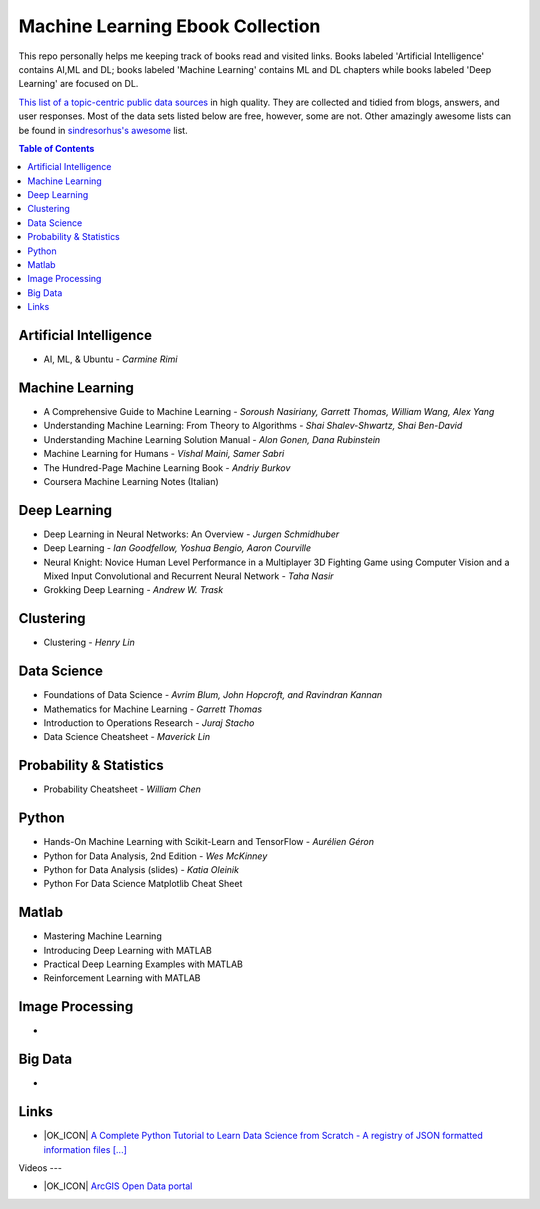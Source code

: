 Machine Learning Ebook Collection
=======================

.. image:: https://cdn.rawgit.com/sindresorhus/awesome/d7305f38d29fed78fa85652e3a63e154dd8e8829/media/badge.svg
   :alt: Awesome
   :target: https://github.com/sindresorhus/awesome



This repo personally helps me keeping track of books read and visited links.
Books labeled 'Artificial Intelligence' contains AI,ML and DL; books labeled 'Machine Learning' contains ML and DL chapters while books labeled 'Deep Learning' are focused on DL.

`This list of a topic-centric public data sources <https://github.com/awesomedata/awesome-public-datasets>`_
in high quality. They are collected and tidied from blogs, answers, and user responses.
Most of the data sets listed below are free, however, some are not.
Other amazingly awesome lists can be found in `sindresorhus's awesome <https://github.com/sindresorhus/awesome>`_ list.


.. contents:: **Table of Contents**

    
Artificial Intelligence
-----------
        
* AI, ML, & Ubuntu - *Carmine Rimi*
          

Machine Learning
-------

* A Comprehensive Guide to Machine Learning - *Soroush Nasiriany, Garrett Thomas, William Wang, Alex Yang*

* Understanding Machine Learning: From Theory to Algorithms - *Shai Shalev-Shwartz, Shai Ben-David*

* Understanding Machine Learning Solution Manual - *Alon Gonen, Dana Rubinstein*

* Machine Learning for Humans - *Vishal Maini, Samer Sabri*

* The Hundred-Page Machine Learning Book - *Andriy Burkov*

* Coursera Machine Learning Notes (Italian)
    
Deep Learning
---------------
       
* Deep Learning in Neural Networks: An Overview - *Jurgen Schmidhuber*

* Deep Learning - *Ian Goodfellow, Yoshua Bengio, Aaron Courville*

* Neural Knight: Novice Human Level Performance in a Multiplayer 3D Fighting Game using Computer Vision and a Mixed Input Convolutional and Recurrent Neural Network - *Taha Nasir*

* Grokking Deep Learning - *Andrew W. Trask*
        
        

Clustering
---------------
        
* Clustering - *Henry Lin*

    
Data Science
----------------
        
* Foundations of Data Science - *Avrim Blum, John Hopcroft, and Ravindran Kannan*

* Mathematics for Machine Learning - *Garrett Thomas*

* Introduction to Operations Research - *Juraj Stacho*

* Data Science Cheatsheet - *Maverick Lin*
        
        

    
Probability & Statistics
--------------
        
* Probability Cheatsheet - *William Chen*
        

    
Python
------------
        
* Hands-On Machine Learning with Scikit-Learn and TensorFlow - *Aurélien Géron*

* Python for Data Analysis, 2nd Edition - *Wes McKinney*

* Python for Data Analysis (slides) - *Katia Oleinik*

* Python For Data Science Matplotlib Cheat Sheet
        

    
Matlab
---------
* Mastering Machine Learning

* Introducing Deep Learning with MATLAB

* Practical Deep Learning Examples with MATLAB

* Reinforcement Learning with MATLAB

    
Image Processing
---------
        
* 
    
Big Data
------
        
* 

Links
-------
        
* |OK_ICON| `A Complete Python Tutorial to Learn Data Science from Scratch - A registry of JSON formatted information files [...] <https://www.analyticsvidhya.com/blog/2016/01/complete-tutorial-learn-data-science-python-scratch-2/>`_
        

Videos
---
        
* |OK_ICON| `ArcGIS Open Data portal <http://opendata.arcgis.com/>`_
        